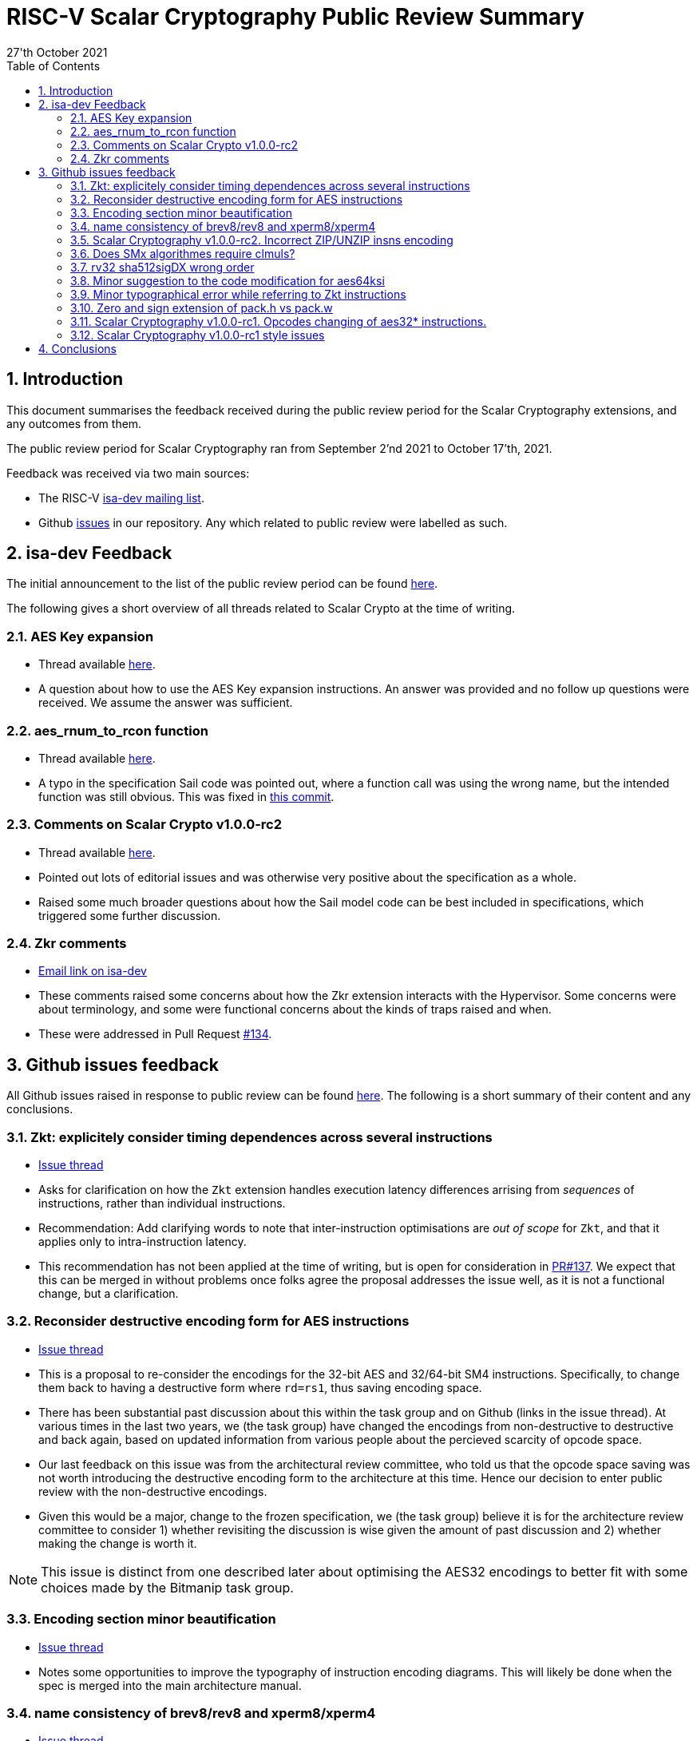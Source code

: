 
= RISC-V Scalar Cryptography Public Review Summary
:toc:
:description: A summary of issues raised and discussed during public review of the scalar cryptography extensions.
:company: RISC-V.org
:revdate: 27'th October 2021
:sectnums:

== Introduction

This document summarises the feedback received during the public review
period for the Scalar Cryptography extensions, and any outcomes from them.

The public review period for Scalar Cryptography ran from
September 2'nd 2021
to
October 17'th, 2021.

Feedback was received via two main sources:

* The RISC-V link:https://groups.google.com/a/groups.riscv.org/g/isa-dev[isa-dev mailing list].

* Github
  link:https://github.com/riscv/riscv-crypto/issues?q=is%3Aissue+label%3Apublic-review[issues]
  in our repository.
  Any which related to public review were labelled as such.


== isa-dev Feedback

The initial announcement to the list of the public review period can be
found
link:https://groups.google.com/a/groups.riscv.org/g/isa-dev/c/wHsZ986slaU[here].

The following gives a short overview of all threads related to Scalar Crypto
at the time of writing.

=== AES Key expansion

* Thread available link:https://groups.google.com/a/groups.riscv.org/g/isa-dev/c/aRaskHvXCwI[here].

* A question about how to use the AES Key expansion instructions.
  An answer was provided and no follow up questions were received.
  We assume the answer was sufficient.

=== aes_rnum_to_rcon function

* Thread available link:https://groups.google.com/a/groups.riscv.org/g/isa-dev/c/t01E7-DjZpY[here].

* A typo in the specification Sail code was pointed out, where a function
  call was using the wrong name, but the intended function was still obvious.
  This was fixed in
  link:https://github.com/riscv/riscv-crypto/commit/529c0f12e154847ba0157ea99b2c9b4c97978ecb[this commit].

=== Comments on Scalar Crypto v1.0.0-rc2

* Thread available link:https://groups.google.com/a/groups.riscv.org/g/isa-dev/c/u3xzVkXhBx8[here].

* Pointed out lots of editorial issues and was otherwise very positive about
  the specification as a whole.

* Raised some much broader questions about how the Sail model code can be
  best included in specifications, which triggered some further discussion.

=== Zkr comments

* link:https://groups.google.com/a/groups.riscv.org/g/isa-dev/c/wHsZ986slaU/m/LZ6QE0HoBAAJ[Email link on isa-dev]

* These comments raised some concerns about how the Zkr extension
  interacts with the Hypervisor. Some concerns were about terminology, and some
  were functional concerns about the kinds of traps raised and when.

* These were addressed in Pull Request
  link:https://github.com/riscv/riscv-crypto/pull/134[#134].

== Github issues feedback

All Github issues raised in response to public review can be found
link:https://github.com/riscv/riscv-crypto/issues?q=is%3Aissue+label%3Apublic-review[here].
The following is a short summary of their content and any conclusions.

=== Zkt: explicitely consider timing dependences across several instructions

* link:https://github.com/riscv/riscv-crypto/issues/136[Issue thread]

* Asks for clarification on how the `Zkt` extension handles execution
  latency differences arrising from _sequences_ of instructions, rather than
  individual instructions.

* Recommendation: Add clarifying words to note that inter-instruction
  optimisations are _out of scope_ for `Zkt`, and that it applies only
  to intra-instruction latency.

* This recommendation has not been applied at the time of writing, but is
  open for consideration in
  link:https://github.com/riscv/riscv-crypto/pull/137[PR#137].
  We expect that this can be merged in without problems once folks agree
  the proposal addresses the issue well, as it is not a functional change,
  but a clarification.

=== Reconsider destructive encoding form for AES instructions

* link:https://github.com/riscv/riscv-crypto/issues/135[Issue thread]

* This is a proposal to re-consider the encodings for the 32-bit AES
  and 32/64-bit SM4 instructions. Specifically, to change them back to
  having a destructive form where `rd=rs1`, thus saving encoding space.

* There has been substantial past discussion about this within the task
  group and on Github (links in the issue thread).
  At various times in the last two years, we (the task group) have changed
  the encodings from non-destructive to destructive and back again, based
  on updated information from various people about the percieved scarcity
  of opcode space.

* Our last feedback on this issue was from the architectural review
  committee, who told us that the opcode space saving was not worth
  introducing the destructive encoding form to the architecture at this
  time. Hence our decision to enter public review with the non-destructive
  encodings.

* Given this would be a major, change to the frozen specification,
  we (the task group) believe it is for the architecture review committee to
  consider 1) whether revisiting the discussion is wise given the amount of
  past discussion and 2) whether making the change is worth it.

NOTE: This issue is distinct from one described later about optimising the
AES32 encodings to better fit with some choices made by the Bitmanip task
group.

=== Encoding section minor beautification

* link:https://github.com/riscv/riscv-crypto/issues/133[Issue thread]

* Notes some opportunities to improve the typography of instruction encoding
  diagrams. This will likely be done when the spec is merged into the main
  architecture manual.

=== name consistency of brev8/rev8 and xperm8/xperm4

* link:https://github.com/riscv/riscv-crypto/issues/132[Issue thread]

* Asked about the inconsistency of mnemonic use between the normative
  specification and the appendix.

* The inconsistency was fixed in 
  link:https://github.com/riscv/riscv-crypto/commit/16e7b5273346ff11f05725ec80106ad7c58409f6[this]
  commit.

* Another person also noted further down in the thread that some mnemonic names
  were inconsistent with the wider architecture.
  The TGs reply was to say these names were chosen for us during architecture
  review, and that any changes now would need to be very strongly motivated
  due to the frozen status of the specification.

=== Scalar Cryptography v1.0.0-rc2. Incorrect ZIP/UNZIP insns encoding

* link:https://github.com/riscv/riscv-crypto/issues/130[Issue thread]

* To date this is the only actual _bug_ which has been discovered during
  public review. The encodings for the `zip` and `unzip` instructions were
  found to be incorrect, and were fixed in
  link:https://github.com/riscv/riscv-crypto/releases/tag/v1.0.0-rc4-scalar[RC4]
  of the specification.

* This issue caused more trouble than it needed to, due to confusion about
  Zip and Unzip being "swapped", which turned out not to be the case.

=== Does SMx algorithmes require clmuls?

* link:https://github.com/riscv/riscv-crypto/issues/129[Issue thread]

* A question about why `SM*` instructions appeared with carry-less multiply
  instructions in some extensions.
  Answer points out that SM4 is commonly used in the "GCM" mode of operation,
  which uses carry-less multiply for efficient implementations.

=== rv32 sha512sigDX wrong order

* link:https://github.com/riscv/riscv-crypto/issues/128[Issue thread]

* It was pointed out that the code examples for some SHA512 instructions
  were incorrect.

* This was fixed in
  link:https://github.com/riscv/riscv-crypto/commit/1b66e0a31657c9d4d0a7ae950c1575ef538ea482[this commit].

=== Minor suggestion to the code modification for aes64ksi

* link:https://github.com/riscv/riscv-crypto/issues/127[Issue thread]

* A small recommendation for improving the clarity of Sail code for
  the `aes64ks1` instruction.

* Suggestion implemented in
  link:https://github.com/riscv/riscv-crypto/commit/c5419168f36760240ce0be8d300242ff5125cfe6[this commit].

=== Minor typographical error while referring to Zkt instructions

* link:https://github.com/riscv/riscv-crypto/issues/126[Issue thread]

* Tiny editorial correction.

=== Zero and sign extension of pack.h vs pack.w

* link:https://github.com/riscv/riscv-crypto/issues/125[Issue thread]

* A suggestion for clarifying the zero and sign-extension of the
  `pack*` instructions.
  Also an
  link:https://github.com/riscv/riscv-bitmanip/issues/160[issue]
  for the Bitmanip TG.
  No action taken yet.

=== Scalar Cryptography v1.0.0-rc1. Opcodes changing of aes32* instructions.

* link:https://github.com/riscv/riscv-crypto/issues/123[Issue thread]

* A question about optimising the encodings (particularly of the `aes32`)
  instructions to better fit with an as yet un-standardised choice by
  the Bitmanip task group for easily detecting ternary instructions.

* See also:

** link:https://groups.google.com/a/groups.riscv.org/g/isa-dev/c/r8eyJYQJFEk[Ternary instructions encoding policy]
   on the isa-dev list.

** link:https://github.com/riscv/riscv-p-spec/issues/105[Ternary instructions must die?]
   issue raised against the P extension but referencing choices in the
   Cryptography TG.

* TG response has been to say that we aren't against more optimal encodings,
  but that the decision is down to the architecture review committee, who
  set a high bar for changes at this stage.

NOTE: This issue is distinct from one described earlier about changing the
AES32 encodings to use a destructive form.

=== Scalar Cryptography v1.0.0-rc1 style issues

* link:https://github.com/riscv/riscv-crypto/issues/108[Issue thread]

* Miscellaneous editorial issues. Fixed with other editorial issues.

== Conclusions

The specification and extensions seem to have been well received.
Many improvements have been made to the clarity of the specification, and
several fixes applied to example code.
One major bug was identified in the encodings, which was promptly fixed.

During the course of the public review, it became apparent that there was
confusion about the scale of possible changes which can be made once the
specification is frozen.
As an early extension to go through this process, we have sometimes had to "be
the first" to encounter such issues.
While these are important discussions, they are much more general than the
Scalar Cryptography extension in particular, so this document doesn't
address them.

We, the Cryptography Task Group, would like to sincerely thank everyone who
participated in the public review process for their time and hard work in
improving our specification.

